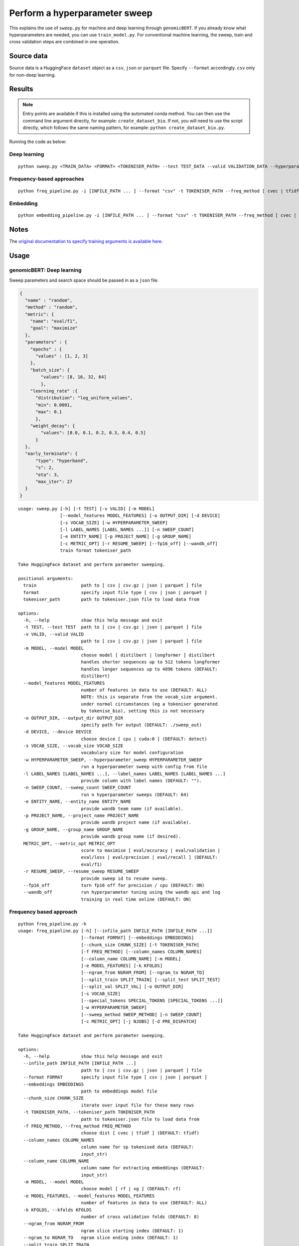 Perform a hyperparameter sweep
==============================

This explains the use of ``sweep.py`` for machine and deep learning through ``genomicBERT``. If you already know what hyperparameters are needed, you can use ``train_model.py``. For conventional machine learning, the sweep, train and cross validation steps are combined in one operation.

Source data
-----------

Source data is a HuggingFace ``dataset`` object as a ``csv``, ``json`` or ``parquet`` file. Specify ``--format`` accordingly. ``csv`` only for non-deep learning.


Results
-------

.. NOTE::

  Entry points are available if this is installed using the automated conda method. You can then use the command line argument directly, for example: ``create_dataset_bio``. If not, you will need to use the script directly, which follows the same naming pattern, for example: ``python create_dataset_bio.py``.

Running the code as below:

Deep learning
+++++++++++++

::

  python sweep.py <TRAIN_DATA> <FORMAT> <TOKENISER_PATH> --test TEST_DATA --valid VALIDATION_DATA --hyperparameter_sweep PARAMS.JSON --entity_name WANDB_ENTITY_NAME --project_name WANDB_PROJECT_NAME --group_name WANDB_GROUP_NAME --sweep_count N --metric_opt [ eval/accuracy | eval/validation | eval/loss | eval/precision | eval/recall ] --output_dir OUTPUT_DIR

Frequency-based approaches
++++++++++++++++++++++++++

::

  python freq_pipeline.py -i [INFILE_PATH ... ] --format "csv" -t TOKENISER_PATH --freq_method [ cvec | tfidf ] --model [ rf | xg ] --kfolds N --sweep_count N --metric_opt [ accuracy | f1 | precision | recall | roc_auc ] --output_dir OUTPUT_DIR

Embedding
+++++++++

::

  python embedding_pipeline.py -i [INFILE_PATH ... ] --format "csv" -t TOKENISER_PATH --freq_method [ cvec | tfidf ] --model [ rf | xg ] --kfolds N --sweep_count N --metric_opt [ accuracy | f1 | precision | recall | roc_auc ] --output_dir OUTPUT_DIR

Notes
-----

The `original documentation to specify training arguments is available here`_.

.. _original documentation to specify training arguments is available here: https://huggingface.co/docs/transformers/v4.19.4/en/main_classes/trainer#transformers.TrainingArguments

Usage
-----

genomicBERT: Deep learning
++++++++++++++++++++++++++

Sweep parameters and search space should be passed in as a ``json`` file.

.. raw:: html

   <details>
   <summary><a>Example hyperparameter.json file</a></summary>

.. code-block:: json

  {
    "name" : "random",
    "method" : "random",
    "metric": {
      "name": "eval/f1",
      "goal": "maximize"
    },
    "parameters" : {
      "epochs" : {
        "values" : [1, 2, 3]
      },
      "batch_size": {
          "values": [8, 16, 32, 64]
          },
      "learning_rate" :{
        "distribution": "log_uniform_values",
        "min": 0.0001,
        "max": 0.1
        },
      "weight_decay": {
          "values": [0.0, 0.1, 0.2, 0.3, 0.4, 0.5]
        }
    },
    "early_terminate": {
        "type": "hyperband",
        "s": 2,
        "eta": 3,
        "max_iter": 27
    }
  }

.. raw:: html

   </details>

::

  usage: sweep.py [-h] [-t TEST] [-v VALID] [-m MODEL]
                  [--model_features MODEL_FEATURES] [-o OUTPUT_DIR] [-d DEVICE]
                  [-s VOCAB_SIZE] [-w HYPERPARAMETER_SWEEP]
                  [-l LABEL_NAMES [LABEL_NAMES ...]] [-n SWEEP_COUNT]
                  [-e ENTITY_NAME] [-p PROJECT_NAME] [-g GROUP_NAME]
                  [-c METRIC_OPT] [-r RESUME_SWEEP] [--fp16_off] [--wandb_off]
                  train format tokeniser_path

  Take HuggingFace dataset and perform parameter sweeping.

  positional arguments:
    train                 path to [ csv | csv.gz | json | parquet ] file
    format                specify input file type [ csv | json | parquet ]
    tokeniser_path        path to tokeniser.json file to load data from

  options:
    -h, --help            show this help message and exit
    -t TEST, --test TEST  path to [ csv | csv.gz | json | parquet ] file
    -v VALID, --valid VALID
                          path to [ csv | csv.gz | json | parquet ] file
    -m MODEL, --model MODEL
                          choose model [ distilbert | longformer ] distilbert
                          handles shorter sequences up to 512 tokens longformer
                          handles longer sequences up to 4096 tokens (DEFAULT:
                          distilbert)
    --model_features MODEL_FEATURES
                          number of features in data to use (DEFAULT: ALL)
                          NOTE: this is separate from the vocab_size argument.
                          under normal circumstances (eg a tokeniser generated
                          by tokenise_bio), setting this is not necessary
    -o OUTPUT_DIR, --output_dir OUTPUT_DIR
                          specify path for output (DEFAULT: ./sweep_out)
    -d DEVICE, --device DEVICE
                          choose device [ cpu | cuda:0 ] (DEFAULT: detect)
    -s VOCAB_SIZE, --vocab_size VOCAB_SIZE
                          vocabulary size for model configuration
    -w HYPERPARAMETER_SWEEP, --hyperparameter_sweep HYPERPARAMETER_SWEEP
                          run a hyperparameter sweep with config from file
    -l LABEL_NAMES [LABEL_NAMES ...], --label_names LABEL_NAMES [LABEL_NAMES ...]
                          provide column with label names (DEFAULT: "").
    -n SWEEP_COUNT, --sweep_count SWEEP_COUNT
                          run n hyperparameter sweeps (DEFAULT: 64)
    -e ENTITY_NAME, --entity_name ENTITY_NAME
                          provide wandb team name (if available).
    -p PROJECT_NAME, --project_name PROJECT_NAME
                          provide wandb project name (if available).
    -g GROUP_NAME, --group_name GROUP_NAME
                          provide wandb group name (if desired).
    METRIC_OPT, --metric_opt METRIC_OPT
                          score to maximise [ eval/accuracy | eval/validation |
                          eval/loss | eval/precision | eval/recall ] (DEFAULT:
                          eval/f1)
    -r RESUME_SWEEP, --resume_sweep RESUME_SWEEP
                          provide sweep id to resume sweep.
    --fp16_off            turn fp16 off for precision / cpu (DEFAULT: ON)
    --wandb_off           run hyperparameter tuning using the wandb api and log
                          training in real time online (DEFAULT: ON)

Frequency based approach
++++++++++++++++++++++++

::

  python freq_pipeline.py -h
  usage: freq_pipeline.py [-h] [--infile_path INFILE_PATH [INFILE_PATH ...]]
                          [--format FORMAT] [--embeddings EMBEDDINGS]
                          [--chunk_size CHUNK_SIZE] [-t TOKENISER_PATH]
                          [-f FREQ_METHOD] [--column_names COLUMN_NAMES]
                          [--column_name COLUMN_NAME] [-m MODEL]
                          [-e MODEL_FEATURES] [-k KFOLDS]
                          [--ngram_from NGRAM_FROM] [--ngram_to NGRAM_TO]
                          [--split_train SPLIT_TRAIN] [--split_test SPLIT_TEST]
                          [--split_val SPLIT_VAL] [-o OUTPUT_DIR]
                          [-s VOCAB_SIZE]
                          [--special_tokens SPECIAL_TOKENS [SPECIAL_TOKENS ...]]
                          [-w HYPERPARAMETER_SWEEP]
                          [--sweep_method SWEEP_METHOD] [-n SWEEP_COUNT]
                          [-c METRIC_OPT] [-j NJOBS] [-d PRE_DISPATCH]

  Take HuggingFace dataset and perform parameter sweeping.

  options:
    -h, --help            show this help message and exit
    --infile_path INFILE_PATH [INFILE_PATH ...]
                          path to [ csv | csv.gz | json | parquet ] file
    --format FORMAT       specify input file type [ csv | json | parquet ]
    --embeddings EMBEDDINGS
                          path to embeddings model file
    --chunk_size CHUNK_SIZE
                          iterate over input file for these many rows
    -t TOKENISER_PATH, --tokeniser_path TOKENISER_PATH
                          path to tokeniser.json file to load data from
    -f FREQ_METHOD, --freq_method FREQ_METHOD
                          choose dist [ cvec | tfidf ] (DEFAULT: tfidf)
    --column_names COLUMN_NAMES
                          column name for sp tokenised data (DEFAULT:
                          input_str)
    --column_name COLUMN_NAME
                          column name for extracting embeddings (DEFAULT:
                          input_str)
    -m MODEL, --model MODEL
                          choose model [ rf | xg ] (DEFAULT: rf)
    -e MODEL_FEATURES, --model_features MODEL_FEATURES
                          number of features in data to use (DEFAULT: ALL)
    -k KFOLDS, --kfolds KFOLDS
                          number of cross validation folds (DEFAULT: 8)
    --ngram_from NGRAM_FROM
                          ngram slice starting index (DEFAULT: 1)
    --ngram_to NGRAM_TO   ngram slice ending index (DEFAULT: 1)
    --split_train SPLIT_TRAIN
                          proportion of training data (DEFAULT: 0.90)
    --split_test SPLIT_TEST
                          proportion of testing data (DEFAULT: 0.05)
    --split_val SPLIT_VAL
                          proportion of validation data (DEFAULT: 0.05)
    -o OUTPUT_DIR, --output_dir OUTPUT_DIR
                          specify path for output (DEFAULT: ./results_out)
    -s VOCAB_SIZE, --vocab_size VOCAB_SIZE
                          vocabulary size for model configuration
    --special_tokens SPECIAL_TOKENS [SPECIAL_TOKENS ...]
                          assign special tokens, eg space and pad tokens
                          (DEFAULT: ["<s>", "</s>", "<unk>", "<pad>",
                          "<mask>"])
    -w HYPERPARAMETER_SWEEP, --hyperparameter_sweep HYPERPARAMETER_SWEEP
                          run a hyperparameter sweep with config from file
    --sweep_method SWEEP_METHOD
                          specify sweep search strategy [ bayes | grid | random
                          ] (DEFAULT: random)
    -n SWEEP_COUNT, --sweep_count SWEEP_COUNT
                          run n hyperparameter sweeps (DEFAULT: 8)
    -c METRIC_OPT, --metric_opt METRIC_OPT
                          score to maximise [ accuracy | f1 | precision |
                          recall ] (DEFAULT: f1)
    -j NJOBS, --njobs NJOBS
                          run on n threads (DEFAULT: -1)
    -d PRE_DISPATCH, --pre_dispatch PRE_DISPATCH
                          specify dispatched jobs (DEFAULT: 0.5*n_jobs)

Embedding based approach
++++++++++++++++++++++++

::

  python embedding_pipeline.py -h
  usage: embedding_pipeline.py [-h]
                               [--infile_path INFILE_PATH [INFILE_PATH ...]]
                               [--format FORMAT] [--embeddings EMBEDDINGS]
                               [--chunk_size CHUNK_SIZE] [-t TOKENISER_PATH]
                               [-f FREQ_METHOD] [--column_names COLUMN_NAMES]
                               [--column_name COLUMN_NAME] [-m MODEL]
                               [-e MODEL_FEATURES] [-k KFOLDS]
                               [--ngram_from NGRAM_FROM] [--ngram_to NGRAM_TO]
                               [--split_train SPLIT_TRAIN]
                               [--split_test SPLIT_TEST]
                               [--split_val SPLIT_VAL] [-o OUTPUT_DIR]
                               [-s VOCAB_SIZE]
                               [--special_tokens SPECIAL_TOKENS [SPECIAL_TOKENS ...]]
                               [-w HYPERPARAMETER_SWEEP]
                               [--sweep_method SWEEP_METHOD] [-n SWEEP_COUNT]
                               [-c METRIC_OPT] [-j NJOBS] [-d PRE_DISPATCH]

  Take HuggingFace dataset and perform parameter sweeping.

  options:
    -h, --help            show this help message and exit
    --infile_path INFILE_PATH [INFILE_PATH ...]
                          path to [ csv | csv.gz | json | parquet ] file
    --format FORMAT       specify input file type [ csv | json | parquet ]
    --embeddings EMBEDDINGS
                          path to embeddings model file
    --chunk_size CHUNK_SIZE
                          iterate over input file for these many rows
    -t TOKENISER_PATH, --tokeniser_path TOKENISER_PATH
                          path to tokeniser.json file to load data from
    -f FREQ_METHOD, --freq_method FREQ_METHOD
                          choose dist [ embed ] (DEFAULT: embed)
    --column_names COLUMN_NAMES
                          column name for sp tokenised data (DEFAULT:
                          input_str)
    --column_name COLUMN_NAME
                          column name for extracting embeddings (DEFAULT:
                          input_str)
    -m MODEL, --model MODEL
                          choose model [ rf | xg ] (DEFAULT: rf)
    -e MODEL_FEATURES, --model_features MODEL_FEATURES
                          number of features in data to use (DEFAULT: ALL)
    -k KFOLDS, --kfolds KFOLDS
                          number of cross validation folds (DEFAULT: 8)
    --ngram_from NGRAM_FROM
                          ngram slice starting index (DEFAULT: 1)
    --ngram_to NGRAM_TO   ngram slice ending index (DEFAULT: 1)
    --split_train SPLIT_TRAIN
                          proportion of training data (DEFAULT: 0.90)
    --split_test SPLIT_TEST
                          proportion of testing data (DEFAULT: 0.05)
    --split_val SPLIT_VAL
                          proportion of validation data (DEFAULT: 0.05)
    -o OUTPUT_DIR, --output_dir OUTPUT_DIR
                          specify path for output (DEFAULT: ./results_out)
    -s VOCAB_SIZE, --vocab_size VOCAB_SIZE
                          vocabulary size for model configuration
    --special_tokens SPECIAL_TOKENS [SPECIAL_TOKENS ...]
                          assign special tokens, eg space and pad tokens
                          (DEFAULT: ["<s>", "</s>", "<unk>", "<pad>",
                          "<mask>"])
    -w HYPERPARAMETER_SWEEP, --hyperparameter_sweep HYPERPARAMETER_SWEEP
                          run a hyperparameter sweep with config from file
    --sweep_method SWEEP_METHOD
                          specify sweep search strategy [ bayes | grid | random
                          ] (DEFAULT: random)
    -n SWEEP_COUNT, --sweep_count SWEEP_COUNT
                          run n hyperparameter sweeps (DEFAULT: 8)
    -c METRIC_OPT, --metric_opt METRIC_OPT
                          score to maximise [ accuracy | f1 | precision |
                          recall ] (DEFAULT: f1)
    -j NJOBS, --njobs NJOBS
                          run on n threads (DEFAULT: -1)
    -d PRE_DISPATCH, --pre_dispatch PRE_DISPATCH
                          specify dispatched jobs (DEFAULT: 0.5*n_jobs)
